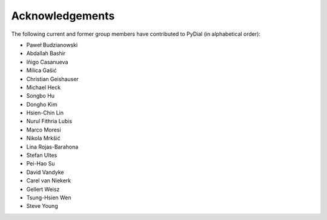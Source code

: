****************
Acknowledgements
****************

The following current and former group members have contributed to PyDial (in alphabetical order):

- Paweł Budzianowski
- Abdallah Bashir
- Iñigo Casanueva
- Milica Gašić
- Christian Geishauser
- Michael Heck
- Songbo Hu
- Dongho Kim
- Hsien-Chin Lin
- Nurul Fithria Lubis
- Marco Moresi
- Nikola Mrkšić
- Lina Rojas-Barahona
- Stefan Ultes
- Pei-Hao Su
- David Vandyke
- Carel van Niekerk
- Gellert Weisz
- Tsung-Hsien Wen
- Steve Young
